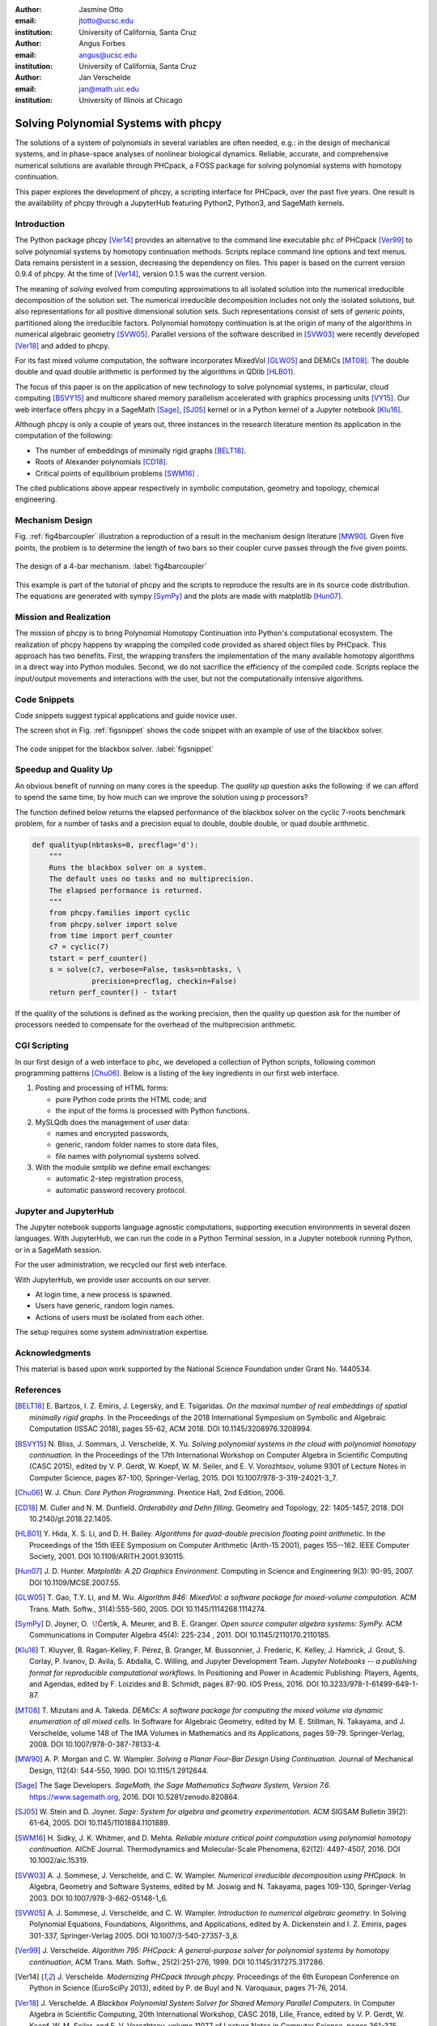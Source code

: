 :author: Jasmine Otto
:email: jtotto@ucsc.edu
:institution: University of California, Santa Cruz

:author: Angus Forbes
:email: angus@ucsc.edu
:institution: University of California, Santa Cruz

:author: Jan Verschelde
:email: jan@math.uic.edu
:institution: University of Illinois at Chicago

.. |eacute| unicode:: U+00E9 .. eacute
   :trim:

.. |iacute| unicode:: U+00ED .. iacute
   :trim:

.. |Ccaron| unicode:: U+010C .. Ccaron
   :trim:

-------------------------------------
Solving Polynomial Systems with phcpy
-------------------------------------

.. class:: abstract

   The solutions of a system of polynomials in several variables are often 
   needed, e.g.: in the design of mechanical systems, and 
   in phase-space analyses of nonlinear biological dynamics. 
   Reliable, accurate, and comprehensive numerical solutions are available 
   through PHCpack, a FOSS package for solving polynomial systems with 
   homotopy continuation.

   This paper explores the development of phcpy, a scripting interface for 
   PHCpack, over the past five years. One result is the availability of phcpy
   through a JupyterHub featuring Python2, Python3, and SageMath kernels.

Introduction
------------

The Python package phcpy [Ver14]_ provides an alternative to the
command line executable ``phc`` of PHCpack [Ver99]_ to solve polynomial 
systems by homotopy continuation methods.  
Scripts replace command line options and text menus.
Data remains persistent in a session, decreasing the dependency on files.
This paper is based on the current version 0.9.4 of phcpy.
At the time of [Ver14]_, version 0.1.5 was the current version.

The meaning of *solving* evolved from computing approximations to
all isolated solution into the numerical irreducible decomposition
of the solution set.  The numerical irreducible decomposition includes
not only the isolated solutions, but also representations for all
positive dimensional solution sets.  Such representations consist
of sets of *generic points*, partitioned along the irreducible factors.
Polynomial homotopy continuation is at the origin of many of the algorithms
in numerical algebraic geometry [SVW05]_.
Parallel versions of the software described in [SVW03]_
were recently developed [Ver18]_ and added to phcpy.

For its fast mixed volume computation,
the software incorporates MixedVol [GLW05]_ and DEMiCs [MT08]_.
The double double and quad double arithmetic is performed by
the algorithms in QDlib [HLB01]_.

The focus of this paper is on the application of new technology
to solve polynomial systems, in particular, cloud computing [BSVY15]_
and multicore shared memory parallelism
accelerated with graphics processing units [VY15]_.
Our web interface offers phcpy in a SageMath [Sage]_, [SJ05]_ kernel
or in a Python kernel of a Jupyter notebook [Klu16]_.

Although phcpy is only a couple of years out,
three instances in the research literature mention its application
in the computation of the following:

* The number of embeddings of minimally rigid graphs [BELT18]_.

* Roots of Alexander polynomials [CD18]_.

* Critical points of equilibrium problems [SWM16]_ .

The cited publications above appear respectively in symbolic computation,
geometry and topology, chemical engineering.

Mechanism Design
----------------

Fig. :ref:`fig4barcoupler` illustration a reproduction
of a result in the mechanism design literature [MW90]_.
Given five points, the problem is to determine the length of two bars
so their coupler curve passes through the five given points.

.. figure:: ./fbarcoupler.png
   :align: center
   :figclass: h

   The design of a 4-bar mechanism.  :label:`fig4barcoupler`

This example is part of the tutorial of phcpy and the scripts 
to reproduce the results are in its source code distribution.
The equations are generated with sympy [SymPy]_
and the plots are made with matplotlib [Hun07]_.

Mission and Realization
-----------------------

The mission of phcpy is to bring Polynomial Homotopy Continuation
into Python's computational ecosystem.
The realization of phcpy happens by wrapping the compiled code
provided as shared object files by PHCpack.
This approach has two benefits.
First, the wrapping transfers the implementation of the many
available homotopy algorithms in a direct way into Python modules.
Second, we do not sacrifice the efficiency of the compiled code.
Scripts replace the input/output movements and interactions with
the user, but not the computationally intensive algorithms.

Code Snippets
-------------

Code snippets suggest typical applications and guide novice user.

The screen shot in Fig. :ref:`figsnippet` shows the code snippet
with an example of use of the blackbox solver.

.. figure:: ./bbsolvesnippet2.png
   :align: center
   :figclass: h

   The code snippet for the blackbox solver.  :label:`figsnippet`

Speedup and Quality Up
----------------------

An obvious benefit of running on many cores is the speedup.
The *quality up* question asks the following:
if we can afford to spend the same time,
by how much can we improve the solution using *p* processors?

The function defined below returns the elapsed performance
of the blackbox solver on the cyclic 7-roots benchmark problem,
for a number of tasks and a precision equal to double, double double,
or quad double arithmetic.

.. code-block:: python

    def qualityup(nbtasks=0, precflag='d'):
        """
        Runs the blackbox solver on a system.
        The default uses no tasks and no multiprecision.
        The elapsed performance is returned.
        """
        from phcpy.families import cyclic
        from phcpy.solver import solve
        from time import perf_counter
        c7 = cyclic(7)
        tstart = perf_counter()
        s = solve(c7, verbose=False, tasks=nbtasks, \
                  precision=precflag, checkin=False)
        return perf_counter() - tstart

If the quality of the solutions is defined as the working precision,
then the quality up question ask for the number of processors needed
to compensate for the overhead of the multiprecision arithmetic.

CGI Scripting
-------------

In our first design of a web interface to ``phc``,
we developed a collection of Python scripts,
following common programming patterns [Chu06]_.
Below is a listing of the key ingredients in our first web interface.

1. Posting and processing of HTML forms:

   * pure Python code prints the HTML code; and 

   * the input of the forms is processed with Python functions.

2. MySLQdb does the management of user data:

   * names and encrypted passwords,

   * generic, random folder names to store data files,

   * file names with polynomial systems solved.

3. With the module smtplib we define email exchanges:

   * automatic 2-step registration process,

   * automatic password recovery protocol.

Jupyter and JupyterHub
----------------------

The Jupyter notebook supports language agnostic computations,
supporting execution environments in several dozen languages.
With JupyterHub, we can run the code in a Python Terminal session,
in a Jupyter notebook running Python, or in a SageMath session.

For the user administration, we recycled our first web interface.

With JupyterHub, we provide user accounts on our server.

* At login time, a new process is spawned.

* Users have generic, random login names.

* Actions of users must be isolated from each other.

The setup requires some system administration expertise.

Acknowledgments
---------------

This material is based upon work supported by the National Science
Foundation under Grant No. 1440534.

References
----------

.. [BELT18] E. Bartzos, I. Z. Emiris, J. Legersky, and E. Tsigaridas.
            *On the maximal number of real embeddings of spatial minimally
            rigid graphs*.
            In the Proceedings of the 2018 International Symposium on Symbolic 
            and Algebraic Computation (ISSAC 2018), pages 55-62, ACM 2018. 
            DOI 10.1145/3208976.3208994.

.. [BSVY15] N. Bliss, J. Sommars, J. Verschelde, X. Yu.
            *Solving polynomial systems in the cloud with polynomial
            homotopy continuation.*
            In the Proceedings of the 17th International Workshop on Computer 
            Algebra in Scientific Computing (CASC 2015),
            edited by V. P. Gerdt, W. Koepf, W. M. Seiler,
            and E. V. Vorozhtsov, volume 9301 of Lecture Notes in 
            Computer Science, pages 87-100, Springer-Verlag, 2015. 
            DOI 10.1007/978-3-319-24021-3_7.

.. [Chu06] W. J. Chun. *Core Python Programming.*
           Prentice Hall, 2nd Edition, 2006.

.. [CD18] M. Culler and N. M. Dunfield.
          *Orderability and Dehn filling.*
          Geometry and Topology, 22: 1405-1457, 2018.
          DOI 10.2140/gt.2018.22.1405.

.. [HLB01] Y. Hida, X. S. Li, and D. H. Bailey.
           *Algorithms for quad-double precision floating point arithmetic.*
           In the Proceedings  of the 15th IEEE Symposium on Computer 
           Arithmetic (Arith-15 2001), pages 155--162. IEEE Computer Society,
           2001.  DOI 10.1109/ARITH.2001.930115.

.. [Hun07] J. D. Hunter.
           *Matplotlib: A 2D Graphics Environment.*
           Computing in Science and Engineering 9(3): 90-95, 2007.
           DOI 10.1109/MCSE.2007.55.

.. [GLW05] T. Gao, T.Y. Li, and M. Wu.
           *Algorithm 846: MixedVol: a software package for mixed-volume
           computation.*
           ACM Trans. Math. Softw., 31(4):555-560, 2005.
	   DOI 10.1145/1114268.1114274.

.. [SymPy] D. Joyner, O. :math:`~\!` |Ccaron| ert |iacute| k, 
           A. Meurer, and B. E. Granger.
           *Open source computer algebra systems: SymPy.*
           ACM Communications in Computer Algebra 45(4): 225-234 , 2011.
           DOI 10.1145/2110170.2110185.

.. [Klu16] T. Kluyver, B. Ragan-Kelley, F. P |eacute| rez, B. Granger,
           M. Bussonnier, J. Frederic, K. Kelley, J. Hamrick, J. Grout,
           S. Corlay, P. Ivanov, D. Avila, S. Abdalla, C. Willing,
           and Jupyter Development Team.
           *Jupyter Notebooks -- a publishing format for reproducible
           computational workflows*.
           In Positioning and Power in Academic Publishing: Players, Agents, 
           and Agendas, edited by F. Loizides and B. Schmidt, 
           pages 87-90. IOS Press, 2016.
           DOI 10.3233/978-1-61499-649-1-87.

.. [MT08] T. Mizutani and A. Takeda.
          *DEMiCs: A software package for computing the mixed volume via
          dynamic enumeration of all mixed cells.*
          In Software for Algebraic Geometry, edited by M. E. Stillman,
          N. Takayama, and J. Verschelde,
          volume 148 of The IMA Volumes in Mathematics and its Applications,
          pages 59-79. Springer-Verlag, 2008.
          DOI 10.1007/978-0-387-78133-4.

.. [MW90] A. P. Morgan and C. W. Wampler.
          *Solving a Planar Four-Bar Design Using Continuation.*
          Journal of Mechanical Design, 112(4): 544-550, 1990.
          DOI 10.1115/1.2912644.

.. [Sage] The Sage Developers.
          *SageMath, the Sage Mathematics Software System, Version 7.6*.
          https://www.sagemath.org, 2016.
          DOI 10.5281/zenodo.820864.

.. [SJ05] W. Stein and D. Joyner.
          *Sage: System for algebra and geometry experimentation.*
          ACM SIGSAM Bulletin 39(2): 61-64, 2005.
          DOI 10.1145/1101884.1101889.

.. [SWM16] H. Sidky, J. K. Whitmer, and D. Mehta.
           *Reliable mixture critical point computation using 
           polynomial homotopy continuation.*
           AIChE Journal. Thermodynamics and Molecular-Scale Phenomena,
           62(12): 4497-4507, 2016.  DOI 10.1002/aic.15319.

.. [SVW03] A. J. Sommese, J. Verschelde, and C. W. Wampler.
           *Numerical irreducible decomposition using PHCpack.*
           In Algebra, Geometry and Software Systems,
           edited by M. Joswig and N. Takayama, pages 109-130, 
           Springer-Verlag 2003.
           DOI 10.1007/978-3-662-05148-1_6.

.. [SVW05] A. J. Sommese, J. Verschelde, and C. W. Wampler.
           *Introduction to numerical algebraic geometry.*
           In Solving Polynomial Equations, 
           Foundations, Algorithms, and Applications,
           edited by A. Dickenstein and I. Z. Emiris, pages 301-337, 
           Springer-Verlag 2005.
           DOI 10.1007/3-540-27357-3_8.

.. [Ver99] J. Verschelde.
           *Algorithm 795: PHCpack: A general-purpose solver for polynomial
           systems by homotopy continuation*,
           ACM Trans. Math. Softw., 25(2):251-276, 1999.
           DOI 10.1145/317275.317286.

.. [Ver14] J. Verschelde.
           *Modernizing PHCpack through phcpy.*
           Proceedings of the 6th
           European Conference on Python in Science (EuroSciPy 2013),
           edited by P. de Buyl and N. Varoquaux, pages 71-76, 2014.

.. [Ver18] J. Verschelde.
           *A Blackbox Polynomial System Solver for Shared Memory Parallel
           Computers.*
           In Computer Algebra in Scientific Computing,
           20th International Workshop, CASC 2018, Lille, France, 
           edited by
           V. P. Gerdt, W. Koepf, W. M. Seiler, and E. V. Vorozhtsov,
           volume 11077 of Lecture Notes in Computer Science, pages 361-375.
           Springer-Verlag, 2018.
           DOI 10.1007/978-3-319-99639-4_25.

.. [VY15] J. Verschelde and X. Yu
          *Polynomial Homotopy Continuation on GPUs.*
          ACM Communications in Computer Algebra, volume 49, issue 4, 
          pages 130-133, 2015. 
          DOI 10.1145/2893803.2893810.
